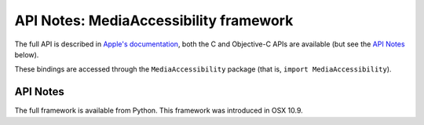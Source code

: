 API Notes: MediaAccessibility framework
=======================================

The full API is described in `Apple's documentation`__, both
the C and Objective-C APIs are available (but see the `API Notes`_ below).

.. __: https://developer.apple.com/documentation/mediaaccessibility?language=objc

These bindings are accessed through the ``MediaAccessibility`` package (that is, ``import MediaAccessibility``).


API Notes
---------

The full framework is available from Python. This framework was introduced in OSX 10.9.
